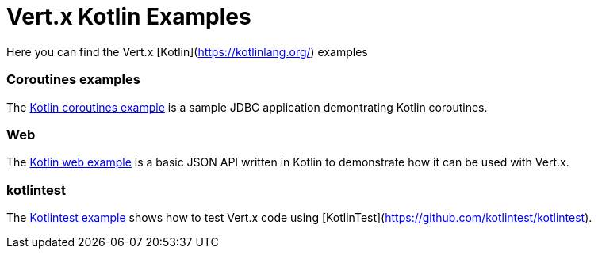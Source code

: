 # Vert.x Kotlin Examples

Here you can find the Vert.x [Kotlin](https://kotlinlang.org/) examples

=== Coroutines examples

The link:coroutines/README.md[Kotlin coroutines example] is a sample JDBC application demontrating Kotlin coroutines.

=== Web

The link:web/README.md[Kotlin web example] is a basic JSON API written in Kotlin to
demonstrate how it can be used with Vert.x.

=== kotlintest

The link:kotlintest/README.md[Kotlintest example] shows how to test Vert.x code using [KotlinTest](https://github.com/kotlintest/kotlintest).
